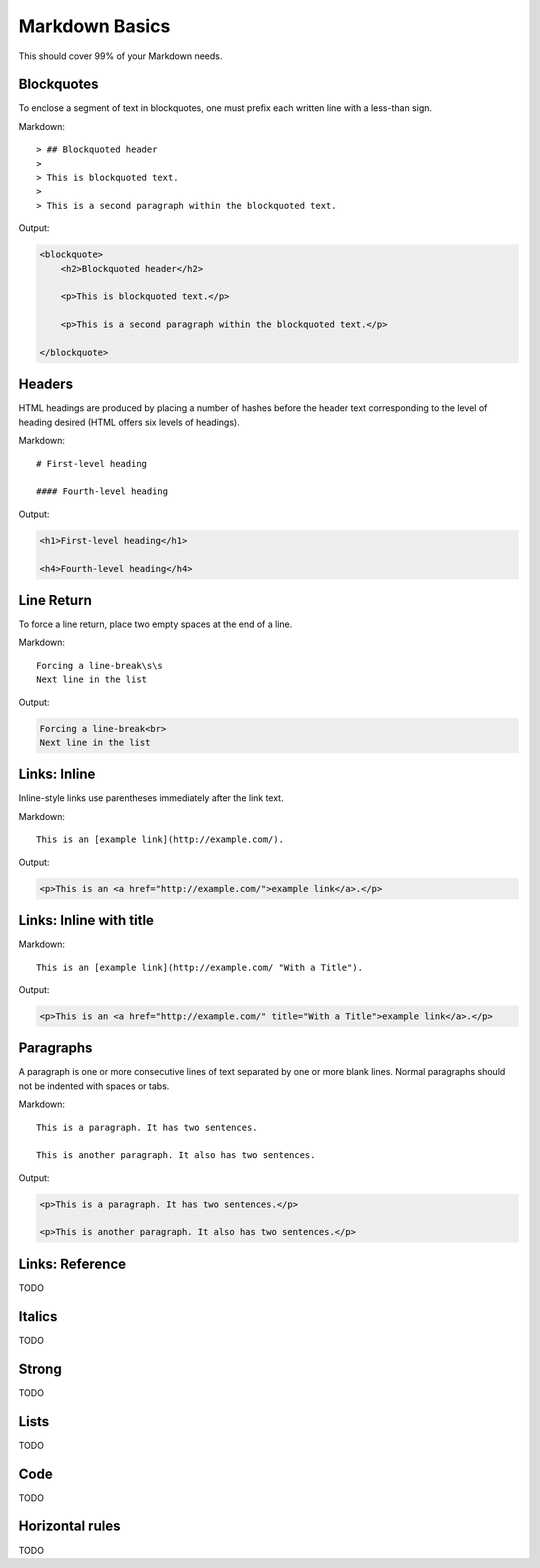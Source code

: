 ================
Markdown Basics
================

This should cover 99% of your Markdown needs.
    
Blockquotes
============

To enclose a segment of text in blockquotes, one must prefix each written line
with a less-than sign.

Markdown::

    > ## Blockquoted header
    >
    > This is blockquoted text.
    >
    > This is a second paragraph within the blockquoted text.
    
Output:

.. code-block:: html

    <blockquote>
        <h2>Blockquoted header</h2>
    
        <p>This is blockquoted text.</p>

        <p>This is a second paragraph within the blockquoted text.</p>

    </blockquote>
    
Headers
========

HTML headings are produced by placing a number of hashes before the header
text corresponding to the level of heading desired (HTML offers six levels of
headings).

Markdown::

    # First-level heading

    #### Fourth-level heading

Output:

.. code-block:: html

    <h1>First-level heading</h1>

    <h4>Fourth-level heading</h4>

Line Return
============

To force a line return, place two empty spaces at the end of a line.

Markdown::

    Forcing a line-break\s\s
    Next line in the list

Output:

.. code-block:: html

    Forcing a line-break<br>
    Next line in the list

Links: Inline
===============

Inline-style links use parentheses immediately after the link text.

Markdown::

    This is an [example link](http://example.com/).

Output:

.. code-block:: html

    <p>This is an <a href="http://example.com/">example link</a>.</p>
    
Links: Inline with title
========================

Markdown::

    This is an [example link](http://example.com/ "With a Title").

Output:
    
.. code-block:: html

    <p>This is an <a href="http://example.com/" title="With a Title">example link</a>.</p>
    
Paragraphs
===========

A paragraph is one or more consecutive lines of text separated by one or more
blank lines. Normal paragraphs should not be indented with spaces or tabs.

Markdown::

    This is a paragraph. It has two sentences.

    This is another paragraph. It also has two sentences.

Output:

.. code-block:: html

    <p>This is a paragraph. It has two sentences.</p>

    <p>This is another paragraph. It also has two sentences.</p>


Links: Reference
================

TODO



Italics
========

TODO

Strong
========

TODO

Lists
========

TODO

Code
=====

TODO

Horizontal rules
=================

TODO